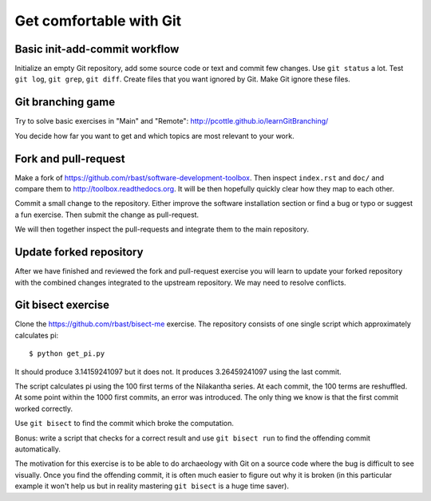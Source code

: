 

Get comfortable with Git
========================


Basic init-add-commit workflow
------------------------------

Initialize an empty Git repository, add some source code or text and commit few
changes. Use ``git status`` a lot.  Test ``git log``, ``git grep``, ``git
diff``. Create files that you want ignored by Git.  Make Git ignore these
files.


Git branching game
------------------

Try to solve basic exercises in "Main" and "Remote":
http://pcottle.github.io/learnGitBranching/

You decide how far you want to get and which topics
are most relevant to your work.


Fork and pull-request
---------------------

Make a fork of https://github.com/rbast/software-development-toolbox.
Then inspect ``index.rst`` and ``doc/`` and compare
them to http://toolbox.readthedocs.org.
It will be then hopefully quickly clear how they map to each other.

Commit a small change to the repository. Either improve
the software installation section or find a bug or typo or suggest
a fun exercise. Then submit the change as pull-request.

We will then together inspect the pull-requests and integrate
them to the main repository.


Update forked repository
------------------------

After we have finished and reviewed the fork and pull-request exercise you will
learn to update your forked repository with the combined changes integrated to
the upstream repository.  We may need to resolve conflicts.


Git bisect exercise
-------------------

Clone the https://github.com/rbast/bisect-me exercise.
The repository consists of one single script which approximately calculates pi::

  $ python get_pi.py

It should produce 3.14159241097 but it does not. It produces 3.26459241097 using
the last commit.

The script calculates pi using the 100 first terms of the Nilakantha series. At
each commit, the 100 terms are reshuffled. At some point within the 1000 first
commits, an error was introduced. The only thing we know is that the first
commit worked correctly.

Use ``git bisect`` to find the commit which broke the computation.

Bonus: write a script that checks for a correct result and use ``git bisect
run`` to find the offending commit automatically.

The motivation for this exercise is to be able to do archaeology with Git on a
source code where the bug is difficult to see visually.  Once you find the
offending commit, it is often much easier to figure out why it is broken (in
this particular example it won't help us but in reality mastering ``git
bisect`` is a huge time saver).
